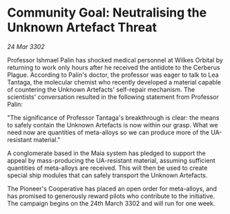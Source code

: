 * Community Goal: Neutralising the Unknown Artefact Threat

/24 Mar 3302/

Professor Ishmael Palin has shocked medical personnel at Wilkes Orbital by returning to work only hours after he received the antidote to the Cerberus Plague. According to Palin's doctor, the professor was eager to talk to Lea Tantaga, the molecular chemist who recently developed a material capable of countering the Unknown Artefacts' self-repair mechanism. The scientists' conversation resulted in the following statement from Professor Palin: 

"The significance of Professor Tantaga's breakthrough is clear: the means to safely contain the Unknown Artefacts is now within our grasp. What we need now are quantities of meta-alloys so we can produce more of the UA-resistant material." 

A conglomerate based in the Maia system has pledged to support the appeal by mass-producing the UA-resistant material, assuming sufficient quantities of meta-alloys are received. This will then be used to create special ship modules that can safely transport the Unknown Artefacts. 

The Pioneer's Cooperative has placed an open order for meta-alloys, and has promised to generously reward pilots who contribute to the initiative. The campaign begins on the 24th March 3302 and will run for one week.